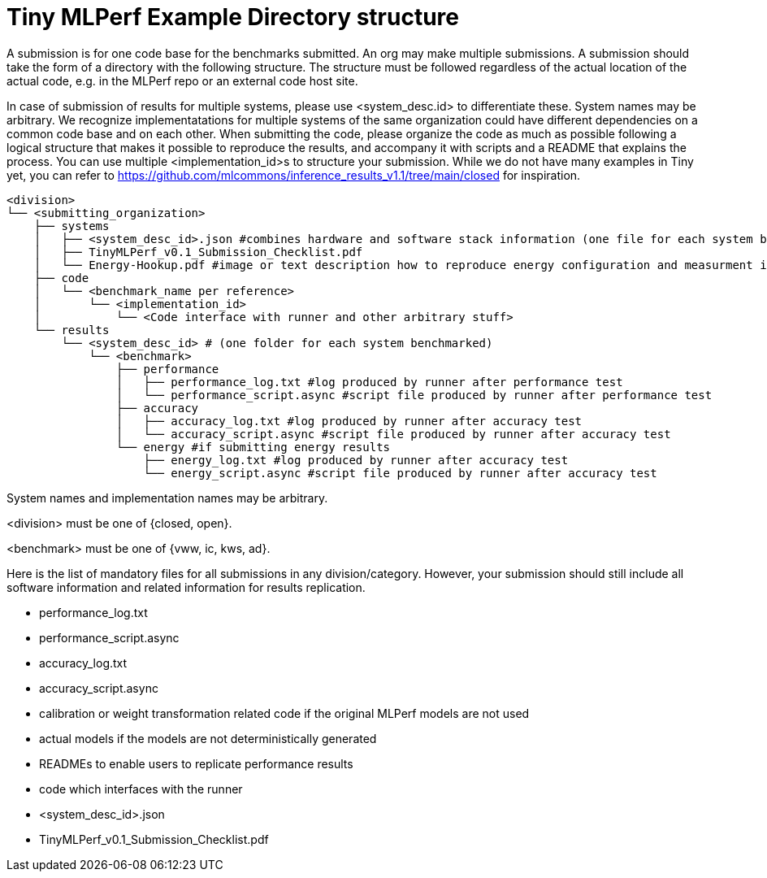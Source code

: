 # Tiny MLPerf Example Directory structure

A submission is for one code base for the benchmarks submitted. An org may make multiple submissions. A submission should take the form of a directory with the following structure. The structure must be followed regardless of the actual location of the actual code, e.g. in the MLPerf repo or an external code host site.

In case of submission of results for multiple systems, please use <system_desc.id> to differentiate these. System names may be arbitrary. We recognize implementatations for multiple systems of the same organization could have different dependencies on a common code base and on each other. When submitting the code, please organize the code as much as possible following a logical structure that makes it possible to reproduce the results, and accompany it with scripts and a README that explains the process. You can use multiple <implementation_id>s to structure your submission. While we do not have many examples in Tiny yet, you can refer to https://github.com/mlcommons/inference_results_v1.1/tree/main/closed for inspiration.

```
<division>
└── <submitting_organization>
    ├── systems
    │   ├── <system_desc_id>.json #combines hardware and software stack information (one file for each system benchmarked)
    │   ├── TinyMLPerf_v0.1_Submission_Checklist.pdf
    │   └── Energy-Hookup.pdf #image or text description how to reproduce energy configuration and measurment if submitting energy results
    ├── code
    │   └── <benchmark_name per reference>
    │       └── <implementation_id>
    │           └── <Code interface with runner and other arbitrary stuff>
    └── results
        └── <system_desc_id> # (one folder for each system benchmarked)
            └── <benchmark>
                ├── performance
                │   ├── performance_log.txt #log produced by runner after performance test
                │   └── performance_script.async #script file produced by runner after performance test
                ├── accuracy
                │   ├── accuracy_log.txt #log produced by runner after accuracy test
                │   └── accuracy_script.async #script file produced by runner after accuracy test
                └── energy #if submitting energy results
                    ├── energy_log.txt #log produced by runner after accuracy test
                    └── energy_script.async #script file produced by runner after accuracy test
```


System names and implementation names may be arbitrary.

<division> must be one of {closed, open}.

<benchmark> must be one of {vww, ic, kws, ad}.

Here is the list of mandatory files for all submissions in any division/category. However, your submission should still include all software information and related information for results replication.

* performance_log.txt
* performance_script.async
* accuracy_log.txt
* accuracy_script.async
* calibration or weight transformation related code if the original MLPerf models are not used
* actual models if the models are not deterministically generated
* READMEs to enable users to replicate performance results
* code which interfaces with the runner
* <system_desc_id>.json
* TinyMLPerf_v0.1_Submission_Checklist.pdf

